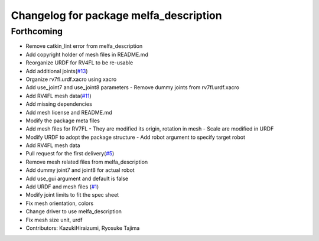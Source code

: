 ^^^^^^^^^^^^^^^^^^^^^^^^^^^^^^^^^^^^^^^
Changelog for package melfa_description
^^^^^^^^^^^^^^^^^^^^^^^^^^^^^^^^^^^^^^^

Forthcoming
-----------
* Remove catkin_lint error from melfa_description
* Add copyright holder of mesh files in README.md
* Reorganize URDF for RV4FL to be re-usable
* Add additional joints(`#13 <https://github.com/tork-a/melfa_robot/issues/13>`_)
* Organize rv7fl.urdf.xacro using xacro
* Add use_joint7 and use_joint8 parameters
  - Remove dummy joints from rv7fl.urdf.xacro
* Add RV4FL mesh data(`#11 <https://github.com/tork-a/melfa_robot/issues/11>`_)
* Add missing dependencies
* Add mesh license and README.md
* Modify the package meta files
* Add mesh files for RV7FL
  - They are modified its origin, rotation in mesh
  - Scale are modified in URDF
* Modify URDF to adopt the package structure
  - Add robot argument to specify target robot
* Add RV4FL mesh data
* Pull request for the first delivery(`#5 <https://github.com/tork-a/melfa_robot/issues/5>`_)
* Remove mesh related files from melfa_description
* Add dummy joint7 and joint8 for actual robot
* Add use_gui argument and default is false
* Add URDF and mesh files (`#1 <https://github.com/tork-a/melfa_robot/issues/1>`_)
* Modify joint limits to fit the spec sheet
* Fix mesh orientation, colors
* Change driver to use melfa_description
* Fix mesh size unit, urdf
* Contributors: KazukiHiraizumi, Ryosuke Tajima
